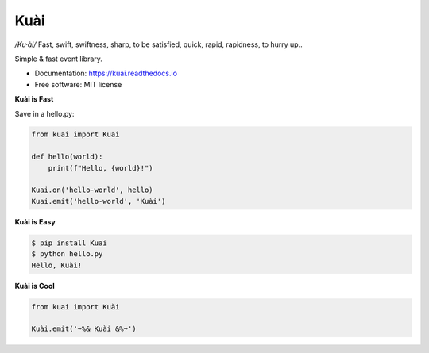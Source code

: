 ====
Kuài
====

.. image:: https://github.com/Duroktar/Kuai/blob/master/assets/Kuai-logo.png?raw=true
   :scale: 80 %
   :alt: /Ku·ài/
   :align: right

*/Ku·ài/* Fast, swift, swiftness, sharp, to be satisfied, 
quick, rapid, rapidness, to hurry up..

.. image:: https://img.shields.io/pypi/v/kuai.svg
        :target: https://pypi.python.org/pypi/kuai

.. image:: https://img.shields.io/travis/Duroktar/kuai.svg
        :target: https://travis-ci.org/Duroktar/kuai

.. image:: https://readthedocs.org/projects/kuai/badge/?version=latest
        :target: https://kuai.readthedocs.io/en/latest/?badge=latest
        :alt: Documentation Status

.. image:: https://pyup.io/repos/github/Duroktar/kuai/shield.svg
     :target: https://pyup.io/repos/github/Duroktar/kuai/
     :alt: Updates


Simple & fast event library.


* Documentation: https://kuai.readthedocs.io
* Free software: MIT license


**Kuài is Fast**

Save in a hello.py:

.. code-block:: python

    from kuai import Kuai

    def hello(world):
        print(f"Hello, {world}!")

    Kuai.on('hello-world', hello)
    Kuai.emit('hello-world', 'Kuài')


**Kuài is Easy**

.. code-block:: bash

    $ pip install Kuai
    $ python hello.py
    Hello, Kuài!

**Kuài is Cool**

.. code-block:: python

    from kuai import Kuài

    Kuài.emit('~%& Kuài &%~')
